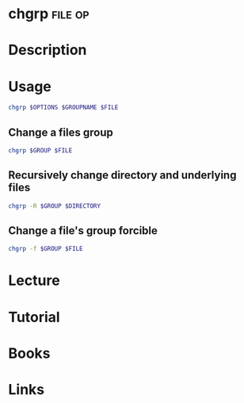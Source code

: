 #+TAGS: file op


* chgrp								    :file:op:
* Description
* Usage
#+BEGIN_SRC sh
chgrp $OPTIONS $GROUPNAME $FILE
#+END_SRC

** Change a files group
#+BEGIN_SRC sh
chgrp $GROUP $FILE
#+END_SRC

** Recursively change directory and underlying files
#+BEGIN_SRC sh
chgrp -R $GROUP $DIRECTORY
#+END_SRC

** Change a file's group forcible
#+BEGIN_SRC sh
chgrp -f $GROUP $FILE
#+END_SRC

* Lecture
* Tutorial
* Books
* Links




